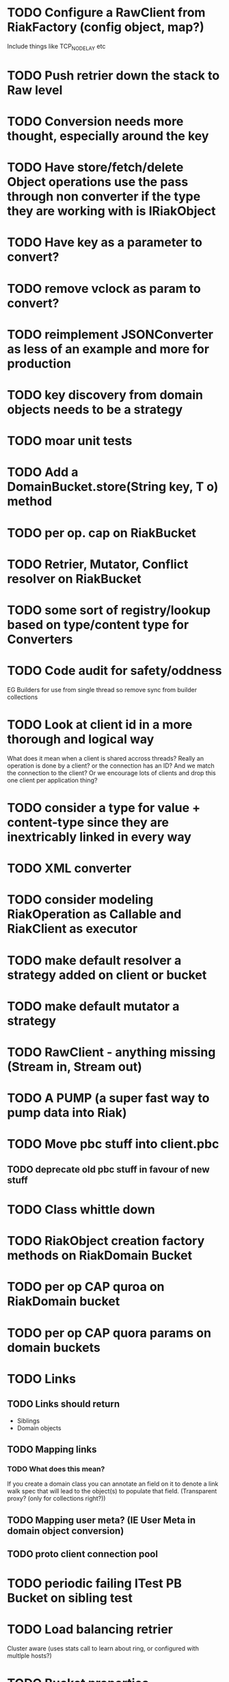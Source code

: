 * TODO Configure a RawClient from RiakFactory (config object, map?)
Include things like TCP_NODELAY etc
* TODO Push retrier down the stack to Raw level
* TODO Conversion needs more thought, especially around the key
* TODO Have store/fetch/delete Object operations use the pass through non converter if the type they are working with is IRiakObject
* TODO Have key as a parameter to convert?
* TODO remove vclock as param to convert?
* TODO reimplement JSONConverter as less of an example and more for production
* TODO key discovery from domain objects needs to be a strategy
* TODO moar unit tests
* TODO Add a DomainBucket.store(String key, T o) method
* TODO per op. cap on RiakBucket
* TODO Retrier, Mutator, Conflict resolver on RiakBucket
* TODO some sort of registry/lookup based on type/content type for Converters
* TODO Code audit for safety/oddness
EG Builders for use from single thread so remove sync from builder collections
* TODO Look at client id in a more thorough and logical way
What does it mean when a client is shared accross threads? Really an
operation is done by a client? or the connection has an ID? And we
match the connection to the client? Or we encourage lots of clients
and drop this one client per application thing?
* TODO consider a type for value + content-type since they are inextricably linked in every way
* TODO XML converter
* TODO consider modeling RiakOperation as Callable and RiakClient as executor
* TODO make default resolver a strategy added on client or bucket
* TODO make default mutator a strategy
* TODO RawClient - anything missing (Stream in, Stream out)
* TODO A PUMP (a super fast way to pump data into Riak)
* TODO Move pbc stuff into client.pbc
** TODO deprecate old pbc stuff in favour of new stuff
* TODO Class whittle down
* TODO RiakObject creation factory methods on RiakDomain Bucket
* TODO per op CAP quroa on RiakDomain bucket
* TODO per op CAP quora params on domain buckets
* TODO Links 
** TODO Links should return
- Siblings
- Domain objects
** TODO Mapping links
*** TODO What does this mean?
If you create a domain class you can annotate an field on it to
denote a link walk spec that will lead to the object(s) to populate
that field. (Transparent proxy? (only for collections right?))
** TODO Mapping user meta? (IE User Meta in domain object conversion)
** TODO proto client connection pool
* TODO periodic failing ITest PB Bucket on sibling test
* TODO Load balancing retrier
Cluster aware (uses stats call to learn about ring, or configured with
multlple hosts?)
* TODO Bucket properties
** TODO Rest interface is capable of more than the REST client abstraction exposes
expose all properties
** TODO PB interface for bucket props
* TODO streaming
** TODO Stream in
** TODO stream out
** TODO stream m/r
